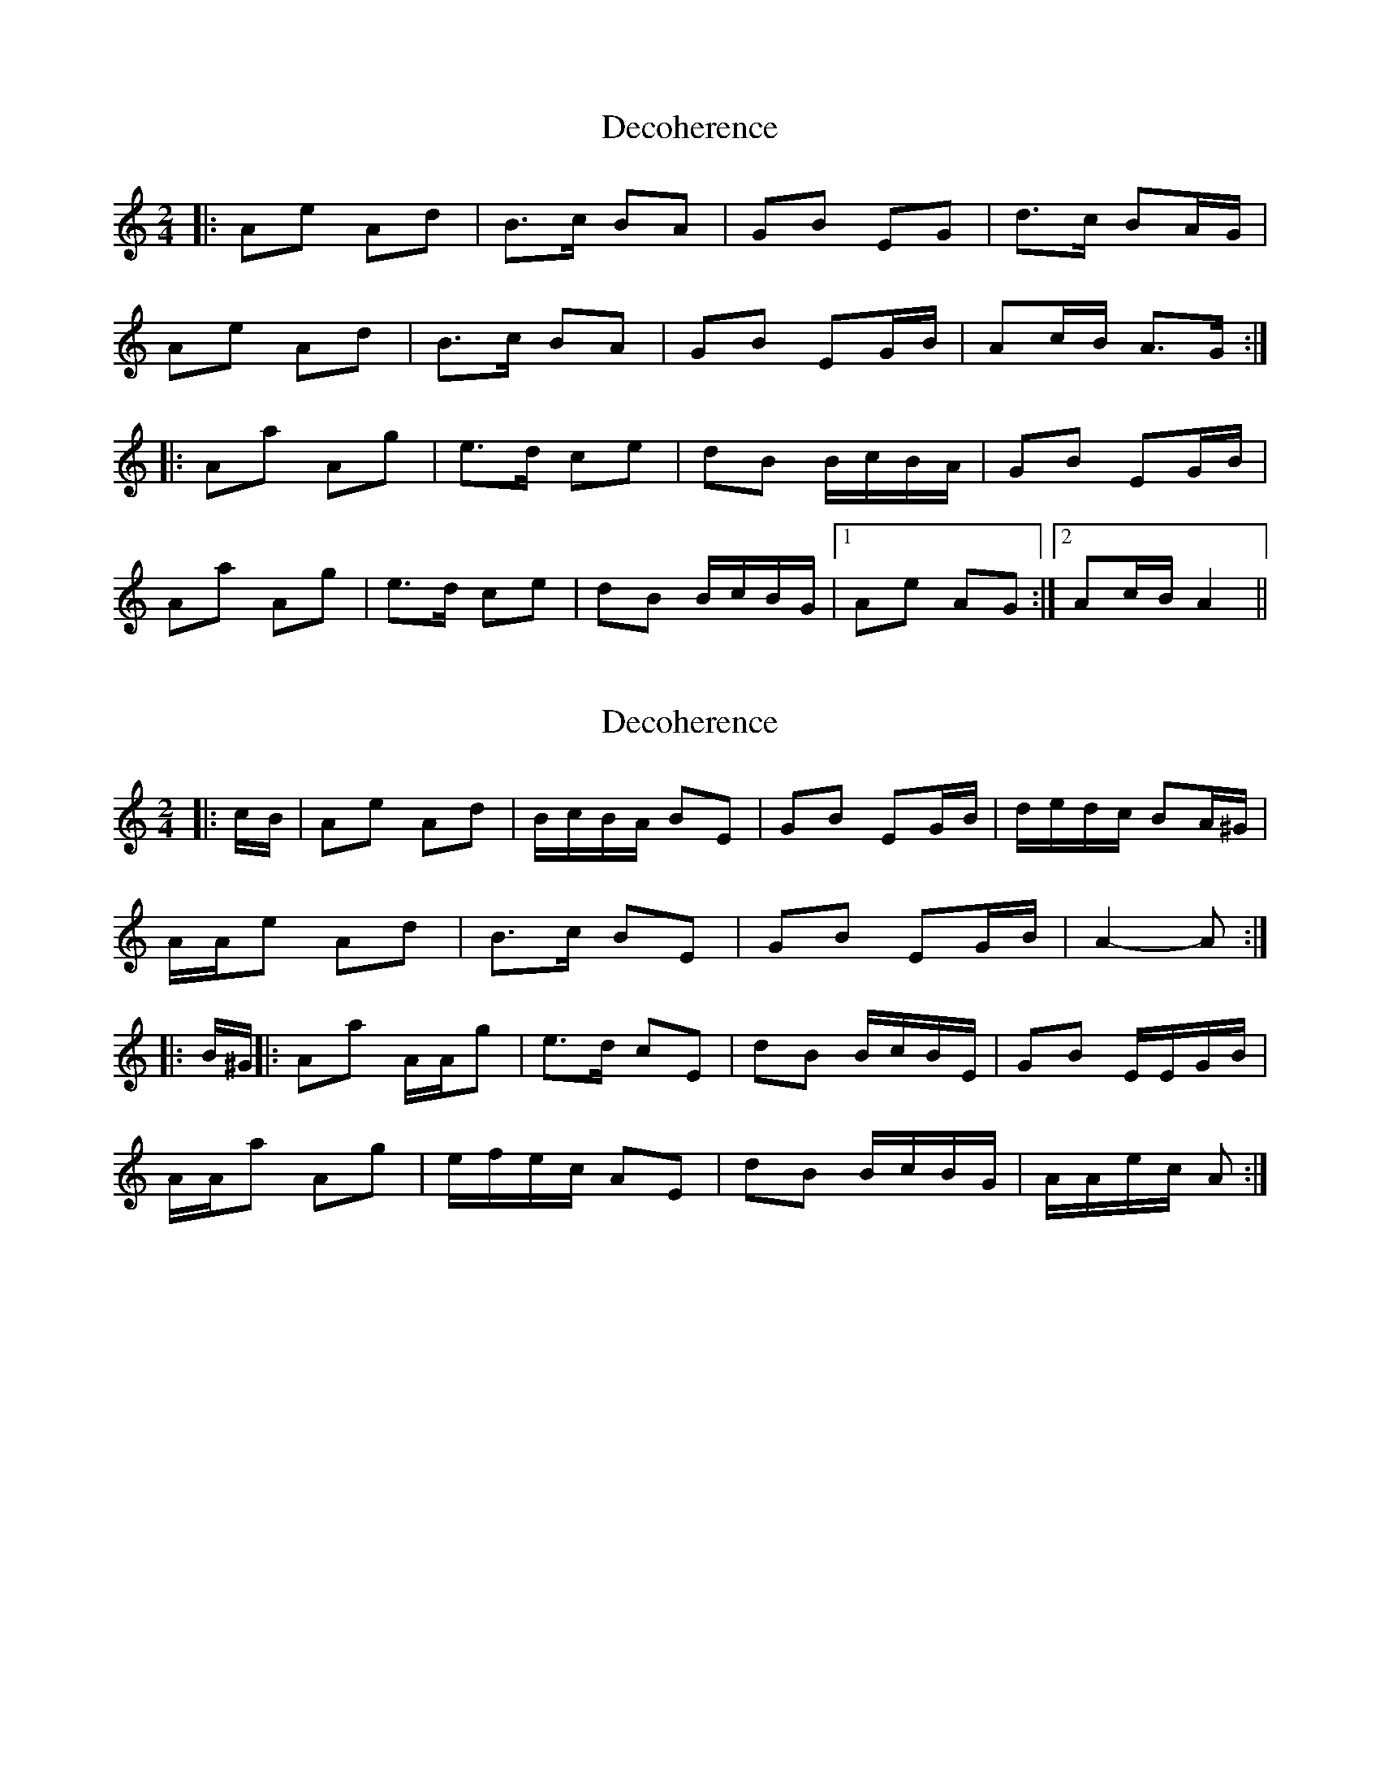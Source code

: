X: 1
T: Decoherence
Z: Viking of Kiev
S: https://thesession.org/tunes/6046#setting6046
R: polka
M: 2/4
L: 1/8
K: Amin
|:Ae Ad|B>c BA|GB EG|d>c BA/G/|
Ae Ad|B>c BA|GB EG/B/|Ac/B/ A>G:|
|:Aa Ag|e>d ce|dB B/c/B/A/|GB EG/B/|
Aa Ag|e>d ce|dB B/c/B/G/|1 Ae AG:|2 Ac/B/ A2||
X: 2
T: Decoherence
Z: ceolachan
S: https://thesession.org/tunes/6046#setting17948
R: polka
M: 2/4
L: 1/8
K: Amin
|: c/B/ |Ae Ad | B/c/B/A/ BE | GB EG/B/ | d/e/d/c/ BA/^G/ |
A/A/e Ad | B>c BE | GB EG/B/ | A2- A :|
|: B/^G/ ||:Aa A/A/g | e>d cE | dB B/c/B/E/ | GB E/E/G/B/ |
A/A/a Ag | e/f/e/c/ AE | dB B/c/B/G/ | A/A/e/c/ A :|
